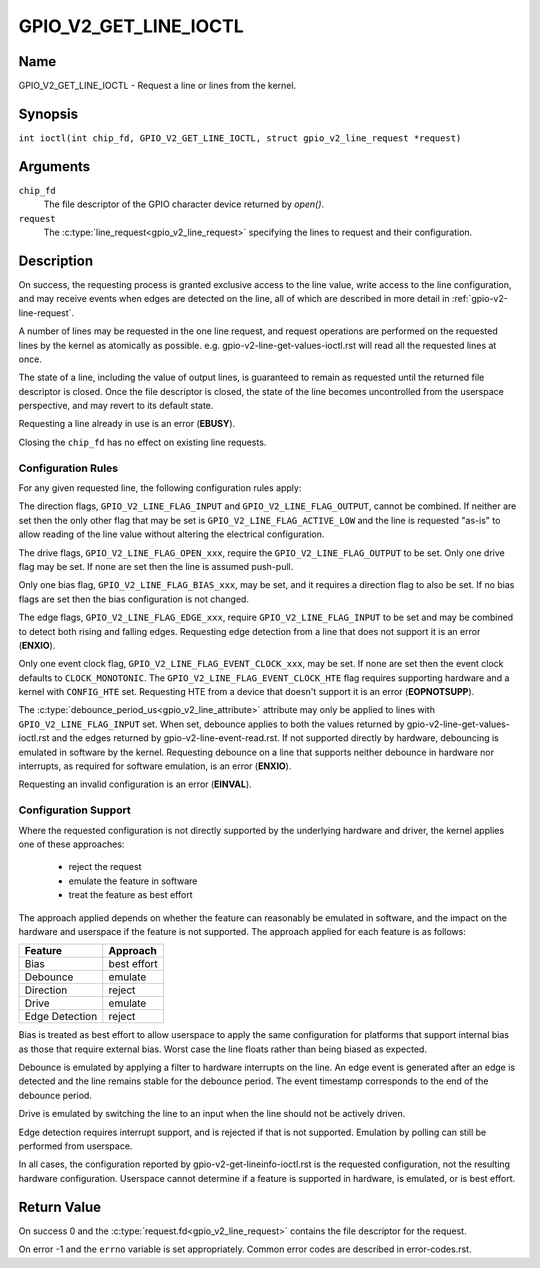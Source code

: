 .. SPDX-License-Identifier: GPL-2.0

.. _GPIO_V2_GET_LINE_IOCTL:

**********************
GPIO_V2_GET_LINE_IOCTL
**********************

Name
====

GPIO_V2_GET_LINE_IOCTL - Request a line or lines from the kernel.

Synopsis
========

.. c:macro:: GPIO_V2_GET_LINE_IOCTL

``int ioctl(int chip_fd, GPIO_V2_GET_LINE_IOCTL, struct gpio_v2_line_request *request)``

Arguments
=========

``chip_fd``
    The file descriptor of the GPIO character device returned by `open()`.

``request``
    The :c:type:`line_request<gpio_v2_line_request>` specifying the lines
    to request and their configuration.

Description
===========

On success, the requesting process is granted exclusive access to the line
value, write access to the line configuration, and may receive events when
edges are detected on the line, all of which are described in more detail in
:ref:`gpio-v2-line-request`.

A number of lines may be requested in the one line request, and request
operations are performed on the requested lines by the kernel as atomically
as possible. e.g. gpio-v2-line-get-values-ioctl.rst will read all the
requested lines at once.

The state of a line, including the value of output lines, is guaranteed to
remain as requested until the returned file descriptor is closed. Once the
file descriptor is closed, the state of the line becomes uncontrolled from
the userspace perspective, and may revert to its default state.

Requesting a line already in use is an error (**EBUSY**).

Closing the ``chip_fd`` has no effect on existing line requests.

.. _gpio-v2-get-line-config-rules:

Configuration Rules
-------------------

For any given requested line, the following configuration rules apply:

The direction flags, ``GPIO_V2_LINE_FLAG_INPUT`` and
``GPIO_V2_LINE_FLAG_OUTPUT``, cannot be combined. If neither are set then
the only other flag that may be set is ``GPIO_V2_LINE_FLAG_ACTIVE_LOW``
and the line is requested "as-is" to allow reading of the line value
without altering the electrical configuration.

The drive flags, ``GPIO_V2_LINE_FLAG_OPEN_xxx``, require the
``GPIO_V2_LINE_FLAG_OUTPUT`` to be set.
Only one drive flag may be set.
If none are set then the line is assumed push-pull.

Only one bias flag, ``GPIO_V2_LINE_FLAG_BIAS_xxx``, may be set, and it
requires a direction flag to also be set.
If no bias flags are set then the bias configuration is not changed.

The edge flags, ``GPIO_V2_LINE_FLAG_EDGE_xxx``, require
``GPIO_V2_LINE_FLAG_INPUT`` to be set and may be combined to detect both rising
and falling edges.  Requesting edge detection from a line that does not support
it is an error (**ENXIO**).

Only one event clock flag, ``GPIO_V2_LINE_FLAG_EVENT_CLOCK_xxx``, may be set.
If none are set then the event clock defaults to ``CLOCK_MONOTONIC``.
The ``GPIO_V2_LINE_FLAG_EVENT_CLOCK_HTE`` flag requires supporting hardware
and a kernel with ``CONFIG_HTE`` set.  Requesting HTE from a device that
doesn't support it is an error (**EOPNOTSUPP**).

The :c:type:`debounce_period_us<gpio_v2_line_attribute>` attribute may only
be applied to lines with ``GPIO_V2_LINE_FLAG_INPUT`` set. When set, debounce
applies to both the values returned by gpio-v2-line-get-values-ioctl.rst and
the edges returned by gpio-v2-line-event-read.rst.  If not
supported directly by hardware, debouncing is emulated in software by the
kernel.  Requesting debounce on a line that supports neither debounce in
hardware nor interrupts, as required for software emulation, is an error
(**ENXIO**).

Requesting an invalid configuration is an error (**EINVAL**).

.. _gpio-v2-get-line-config-support:

Configuration Support
---------------------

Where the requested configuration is not directly supported by the underlying
hardware and driver, the kernel applies one of these approaches:

 - reject the request
 - emulate the feature in software
 - treat the feature as best effort

The approach applied depends on whether the feature can reasonably be emulated
in software, and the impact on the hardware and userspace if the feature is not
supported.
The approach applied for each feature is as follows:

==============   ===========
Feature          Approach
==============   ===========
Bias             best effort
Debounce         emulate
Direction        reject
Drive            emulate
Edge Detection   reject
==============   ===========

Bias is treated as best effort to allow userspace to apply the same
configuration for platforms that support internal bias as those that require
external bias.
Worst case the line floats rather than being biased as expected.

Debounce is emulated by applying a filter to hardware interrupts on the line.
An edge event is generated after an edge is detected and the line remains
stable for the debounce period.
The event timestamp corresponds to the end of the debounce period.

Drive is emulated by switching the line to an input when the line should not
be actively driven.

Edge detection requires interrupt support, and is rejected if that is not
supported. Emulation by polling can still be performed from userspace.

In all cases, the configuration reported by gpio-v2-get-lineinfo-ioctl.rst
is the requested configuration, not the resulting hardware configuration.
Userspace cannot determine if a feature is supported in hardware, is
emulated, or is best effort.

Return Value
============

On success 0 and the :c:type:`request.fd<gpio_v2_line_request>` contains the
file descriptor for the request.

On error -1 and the ``errno`` variable is set appropriately.
Common error codes are described in error-codes.rst.

